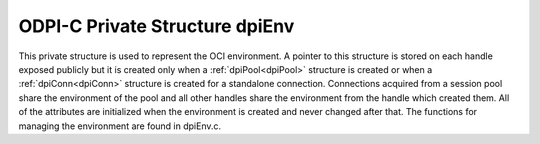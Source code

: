 .. _dpiEnv:

ODPI-C Private Structure dpiEnv
-------------------------------

This private structure is used to represent the OCI environment. A pointer to
this structure is stored on each handle exposed publicly but it is created only
when a :ref:`dpiPool<dpiPool>` structure is created or when a
:ref:`dpiConn<dpiConn>` structure is created for a standalone connection.
Connections acquired from a session pool share the environment of the pool and
all other handles share the environment from the handle which created them. All
of the attributes are initialized when the environment is created and never
changed after that. The functions for managing the environment are found in
dpiEnv.c.

.. member:: dpiContext \*dpiEnv.context

    Specifies a pointer to the :ref:`dpiContext<dpiContext>` structure which
    was used for the creation of the environment.

.. member:: OCIEnv \*dpiEnv.handle

    Specifies the OCI environment handle.

.. member:: OCIThreadMutex \*dpiEnv.mutex

    Specifies the OCI thread mutex handle used for controlling access to the
    reference count for each handle exposed publicly when the OCI environment
    is using OCI_THREADED mode. If the environment is not using OCI_THREADED
    mode the mutex handle will be NULL.

.. member:: OCIThreadKey \*dpiEnv.threadKey

    Specifies the OCI thread key handle used for storing error structures in a
    thread safe manner when the OCI environment is using OCI_THREADED mode. If
    the environment is not using OCI_THREADED mode the thread key handle will
    be null.

.. member:: OCIError \*dpiEnv.errorHandle

    Specifies the OCI error handle used for all errors when the environment is
    not in OCI_THREADED mode. When the environment is in OCI_THREADED mode, the
    error handle is only used for looking up the thread specific error handle.

.. member:: char dpiEnv.encoding[]

    The encoding used for CHAR data, as a null-terminated ASCII string.

.. member:: int32_t dpiEnv.maxBytesPerCharacter

    The maximum number of bytes required for each character in the encoding
    used for CHAR data. This value is used when calculating the size of
    buffers required when lengths in characters are provided.

.. member:: uint16_t dpiEnv.charsetId

    The Oracle character set id used for CHAR data.

.. member:: char dpiEnv.nencoding[]

    The encoding used for NCHAR data, as a null-terminated ASCII string.

.. member:: int32_t dpiEnv.nmaxBytesPerCharacter

    The maximum number of bytes required for each character in the encoding
    used for NCHAR data. Since this information is not directly available
    from Oracle it is only accurate if the encodings used for CHAR and NCHAR
    data are identical or one of ASCII or UTF-8; otherwise a value of 4 is
    assumed. This value is used when calculating the size of buffers required
    when lengths in characters are provided.

.. member:: uint16_t dpiEnv.ncharsetId

    The Oracle character set id used for NCHAR data.

.. member:: const char \*dpiEnv.numberToStringFormat

    Specifies the format used to convert numbers to strings.

.. member:: uint32_t dpiEnv.numberToStringFormatLength

    Specifies the length of the :member:`dpiEnv.numberToStringFormat` member,
    in bytes.

.. member:: const char \*dpiEnv.numberFromStringFormat

    Specifies the format used to convert to numbers from strings.

.. member:: uint32_t dpiEnv.numberFromStringFormatLength

    Specifies the length of the :member:`dpiEnv.numberFromStringFormat` member,
    in bytes.

.. member:: const char \*dpiEnv.nlsNumericChars

    Specifies the NLS numeric characters value used for converting numbers to
    strings.

.. member:: uint32_t dpiEnv.nlsNumericCharsLength

    Specifies the length of the :member:`dpiEnv.nlsNumericChars` member,
    in bytes.

.. member:: OCIDateTime \*dpiEnv.baseDate

    Specifies the base date (midnight on January 1, 1970 UTC) used for
    converting timestamps from Oracle into a number representing the number of
    seconds since the Unix "epoch".

.. member:: int dpiEnv.threaded

    Specifies whether the environment is in OCI_THREADED mode (1) or not (0).

